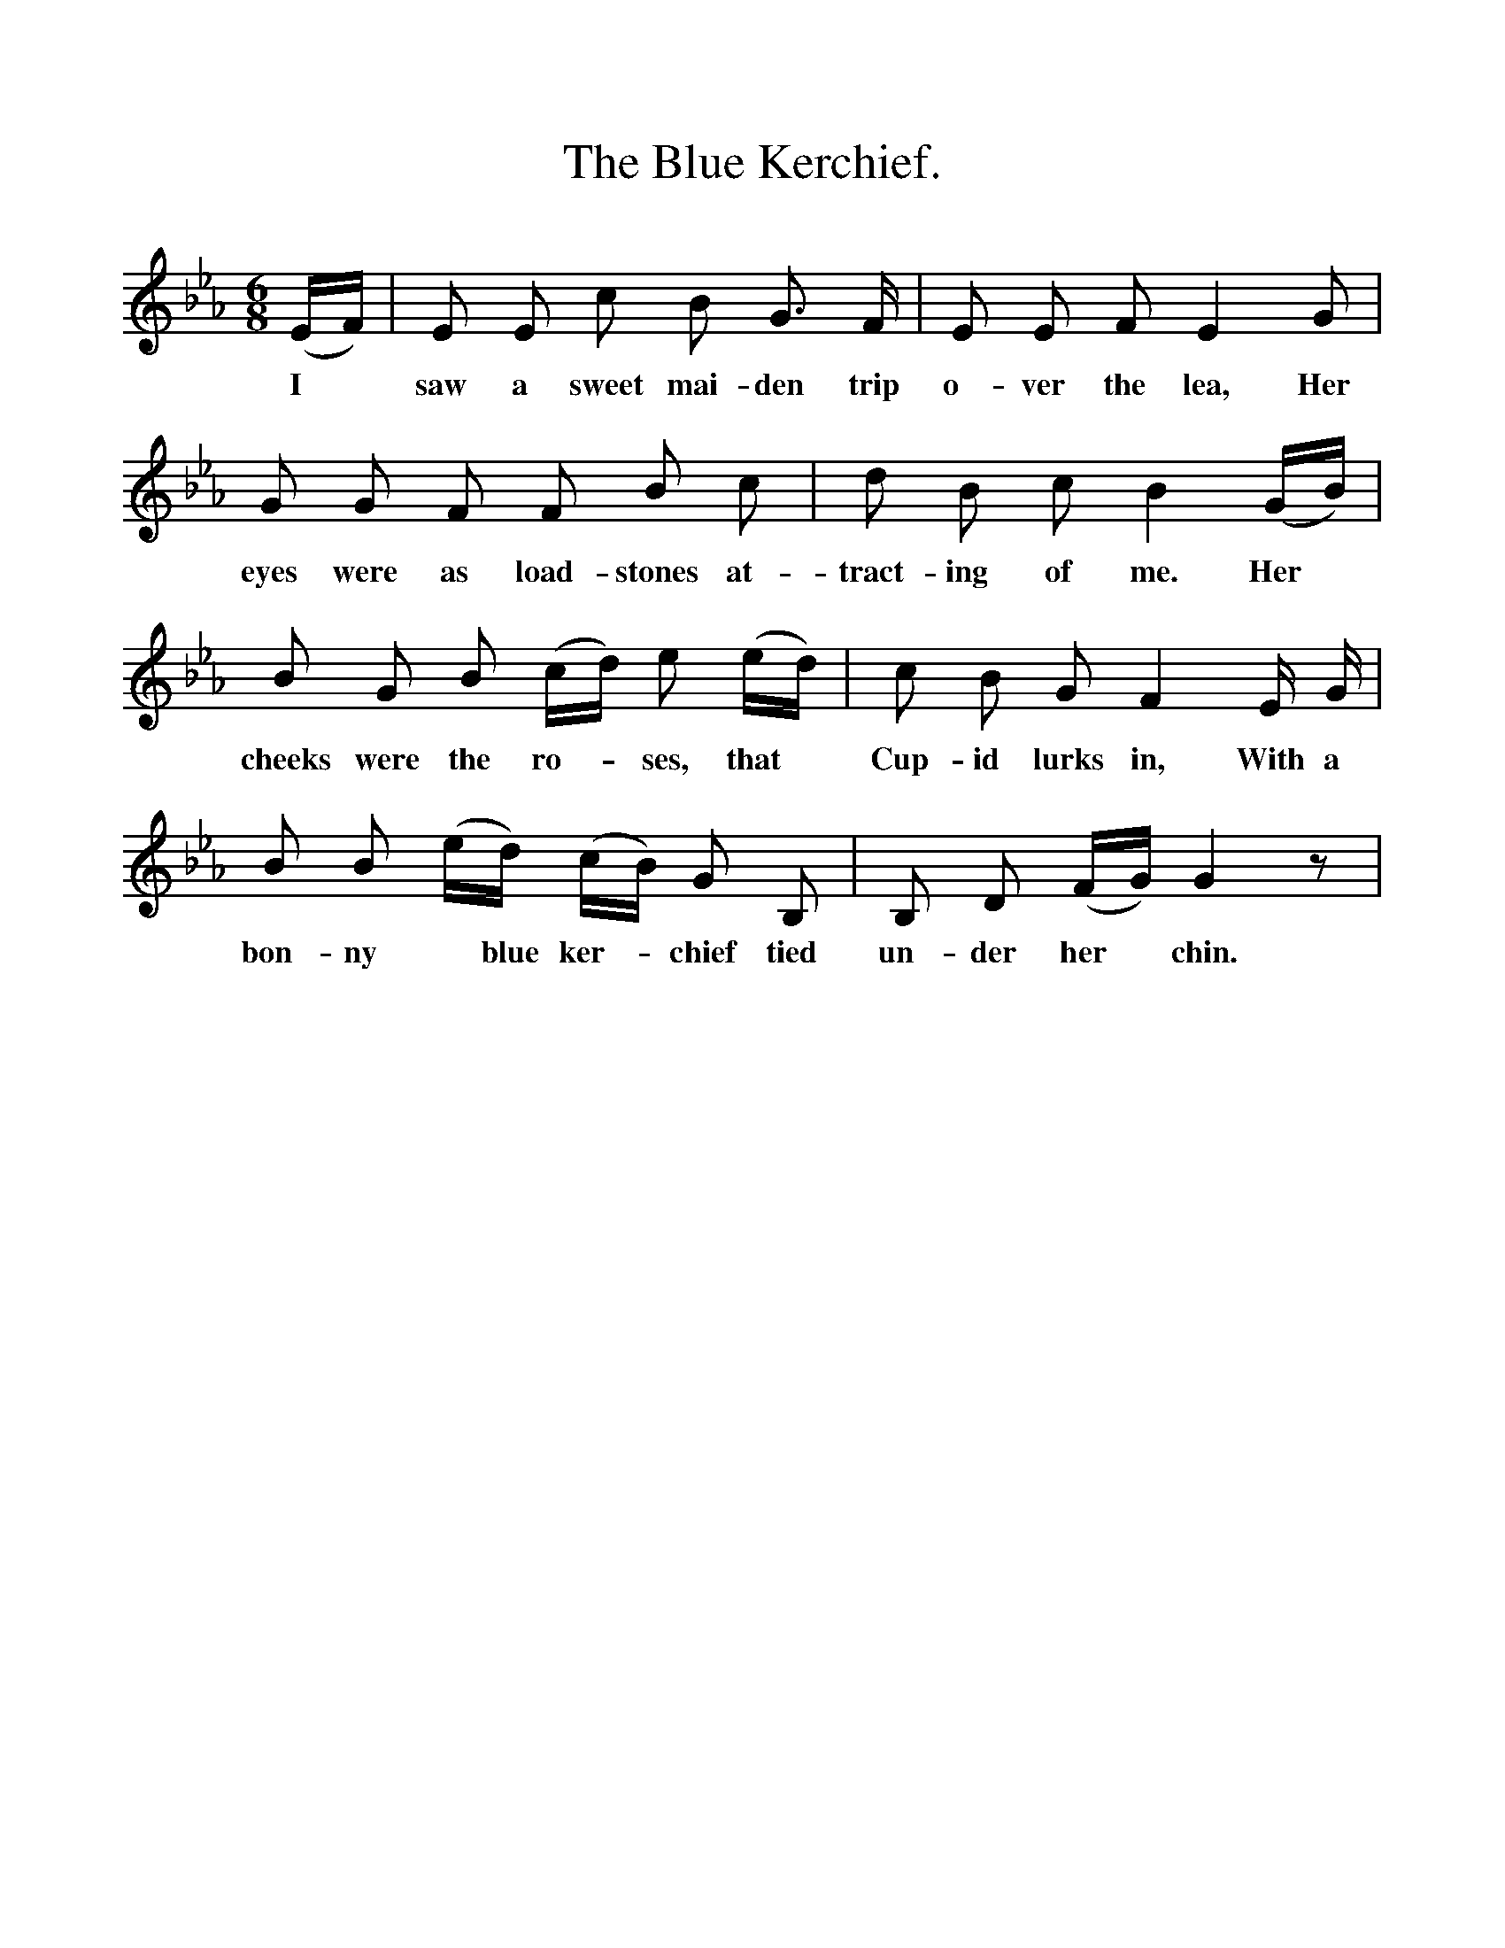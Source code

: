%%scale 1
X:1
T:The Blue Kerchief.
B:Songs of the West by S. Baring-Gould.
S:John Woodrich (Ginger Jack)
M:6/8
L:1/8
K:Eb
(E1/2F1/2)|E E c B G3/2 F1/2|E E F E2 G|
w:I *saw a sweet mai-den trip o-ver the lea, Her
G G F F B c|d B c B2 (G1/2B1/2)|
w:eyes were as load-stones at-tract-ing of me. Her
B G B (c1/2d1/2) e (e1/2d1/2)|c B G F2 E1/2 G1/2|
w:cheeks were the ro-*ses, that *Cup-id lurks in, With a 
B B (e1/2d1/2) (c1/2B1/2) G B,|B, D (F1/2G1/2) G2 z|
w:bon-ny *blue ker-*chief tied un-der her*chin.